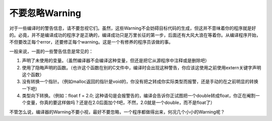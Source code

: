 不要忽略Warning
===============

对于一些编译时的警告信息，请不要忽视它们。虽然，这些Warning不会妨碍目标代码的生成，但这并不意味着你的程序就是好的。必竟，并不是编译成功的程序才是正确的，编译成功只是万里长征的第一步，后面还有大风大浪在等着你。从编译程序开始，不但要改正每个error，还要修正每个warning。这是一个有修养的程序员该做的事。

一般来说，一面的一些警告信息是常见的：

#. 声明了未使用的变量。（虽然编译器不会编译这种变量，但还是把它从源程序中注释或是删除吧）
#. 使用了隐晦声明的函数。（也许这个函数在别的C文件中，编译时会出现这种警告，你应该这使用之前使用extern关键字声明这个函数）
#. 没有转换一个指针。（例如malloc返回的指针是void的，你没有把之转成你实际类型而报警，还是手动的在之前明显的转换一下吧）
#. 类型向下转换。（例如：float f = 2.0; 这种语句是会报警告的，编译会告诉你正试图把一个double转成float，你正在阉割一个变量，你真的要这样做吗？还是在2.0后面加个f吧，不然，2.0就是一个double，而不是float了）
    
不管怎么说，编译器的Warning不要小视，最好不要忽略，一个程序都做得出来，何况几个小小的Warning呢？
